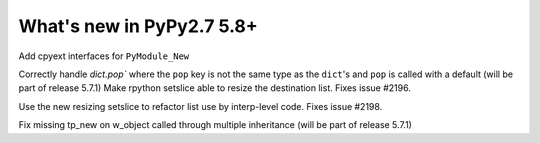 ==========================
What's new in PyPy2.7 5.8+
==========================

.. this is a revision shortly after release-pypy2.7-v5.7.0
.. startrev: 44f31f6dd39f

Add cpyext interfaces for ``PyModule_New``

Correctly handle `dict.pop`` where the ``pop``
key is not the same type as the ``dict``'s and ``pop``
is called with a default (will be part of release 5.7.1)
Make rpython setslice able to resize the destination list.
Fixes issue #2196.

.. branch: fix-2198

Use the new resizing setslice to refactor list use by interp-level code.
Fixes issue #2198.


.. branch: issue2522

Fix missing tp_new on w_object called through multiple inheritance
(will be part of release 5.7.1)

.. branch: lstrip_to_empty_string

